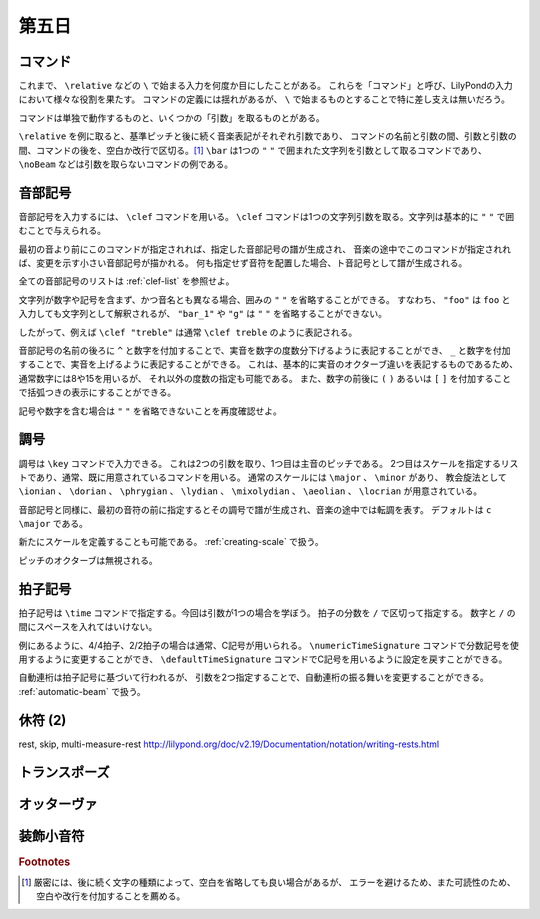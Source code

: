 .. _week-1-day-5:

======
第五日
======

.. num-section::

.. _command:

コマンド
--------

これまで、 ``\relative`` などの ``\`` で始まる入力を何度か目にしたことがある。
これらを「コマンド」と呼び、LilyPondの入力において様々な役割を果たす。
コマンドの定義には揺れがあるが、 ``\`` で始まるものとすることで特に差し支えは無いだろう。

コマンドは単独で動作するものと、いくつかの「引数」を取るものとがある。

``\relative`` を例に取ると、基準ピッチと後に続く音楽表記がそれぞれ引数であり、
コマンドの名前と引数の間、引数と引数の間、コマンドの後を、空白か改行で区切る。[#command-space]_
``\bar`` は1つの ``"`` ``"`` で囲まれた文字列を引数として取るコマンドであり、
``\noBeam`` などは引数を取らないコマンドの例である。


.. num-section::

.. _clef:

音部記号
--------

音部記号を入力するには、 ``\clef`` コマンドを用いる。
``\clef`` コマンドは1つの文字列引数を取る。文字列は基本的に ``"`` ``"`` で囲むことで与えられる。

最初の音より前にこのコマンドが指定されれば、指定した音部記号の譜が生成され、
音楽の途中でこのコマンドが指定されれば、変更を示す小さい音部記号が描かれる。
何も指定せず音符を配置した場合、ト音記号として譜が生成される。

.. lily::
  :caption: 音部記号
  :name: clef-example

  \relative c' {
    \clef "treble" c1
    \clef "bass" c
    \clef "alto" c
  }

全ての音部記号のリストは :ref:`clef-list` を参照せよ。

文字列が数字や記号を含まず、かつ音名とも異なる場合、囲みの ``"`` ``"`` を省略することができる。
すなわち、 ``"foo"`` は ``foo`` と入力しても文字列として解釈されるが、
``"bar_1"`` や ``"g"`` は ``"`` ``"`` を省略することができない。

したがって、例えば ``\clef "treble"`` は通常 ``\clef treble`` のように表記される。

音部記号の名前の後ろに ``^`` と数字を付加することで、実音を数字の度数分下げるように表記することができ、
``_`` と数字を付加することで、実音を上げるように表記することができる。
これは、基本的に実音のオクターブ違いを表記するものであるため、通常数字には8や15を用いるが、
それ以外の度数の指定も可能である。
また、数字の前後に ``(`` ``)`` あるいは ``[`` ``]`` を付加することで括弧つきの表示にすることができる。

.. lily::
  :caption: 音部記号の実音移動
  :name: clef-real-pitch-shift-example

  \relative c' {
    \clef treble c1
    \clef "treble_8" c
    \clef "treble^(15)" c
  }

記号や数字を含む場合は ``"`` ``"`` を省略できないことを再度確認せよ。


.. num-section::

.. _key-signature:

調号
----

調号は ``\key`` コマンドで入力できる。
これは2つの引数を取り、1つ目は主音のピッチである。
2つ目はスケールを指定するリストであり、通常、既に用意されているコマンドを用いる。
通常のスケールには ``\major`` 、 ``\minor`` があり、
教会旋法として ``\ionian`` 、 ``\dorian`` 、 ``\phrygian`` 、 ``\lydian`` 、
``\mixolydian`` 、 ``\aeolian`` 、 ``\locrian`` が用意されている。

音部記号と同様に、最初の音符の前に指定するとその調号で譜が生成され、音楽の途中では転調を表す。
デフォルトは ``c \major`` である。

.. lily::
  :caption: 調号
  :name: key-signature-example

  \relative c' {
    \key d \major c1
    \key fis \minor c
    \key c \mixolydian c
  }

新たにスケールを定義することも可能である。 :ref:`creating-scale` で扱う。

ピッチのオクターブは無視される。


.. num-section::

.. _time-signature:

拍子記号
--------

拍子記号は ``\time`` コマンドで指定する。今回は引数が1つの場合を学ぼう。
拍子の分数を ``/`` で区切って指定する。 数字と ``/`` の間にスペースを入れてはいけない。

.. lily::
  :caption: 拍子記号
  :name: time-signature-example

  \relative c' {
    \time 3/4
    c8 c c c c c
    \time 6/8
    c c c c c c
    \time 4/4
    c c c c c c c c
    \time 2/2
    c c c c c c c c
  }

例にあるように、4/4拍子、2/2拍子の場合は通常、C記号が用いられる。
``\numericTimeSignature`` コマンドで分数記号を使用するように変更することができ、
``\defaultTimeSignature`` コマンドでC記号を用いるように設定を戻すことができる。


.. lily::
  :caption: 数字の拍子記号
  :name: numeric-time-signature

  \relative c' {
    \time 4/4 c1
    \time 2/2 c
    \numericTimeSignature
    \time 4/4 c
    \time 2/2 c
    \defaultTimeSignature
    \time 4/4 c
    \time 2/2 c
  }


自動連桁は拍子記号に基づいて行われるが、
引数を2つ指定することで、自動連桁の振る舞いを変更することができる。
:ref:`automatic-beam` で扱う。


.. num-section::

.. _rest-2:

休符 (2)
--------

\rest, \skip, multi-measure-rest http://lilypond.org/doc/v2.19/Documentation/notation/writing-rests.html


.. num-section::

.. _transpose:

トランスポーズ
--------------


.. num-section::

.. _ottava:

オッターヴァ
------------


.. num-section::

.. _grace:

装飾小音符
----------

.. rubric:: Footnotes

.. [#command-space]
  厳密には、後に続く文字の種類によって、空白を省略しても良い場合があるが、
  エラーを避けるため、また可読性のため、空白や改行を付加することを薦める。
